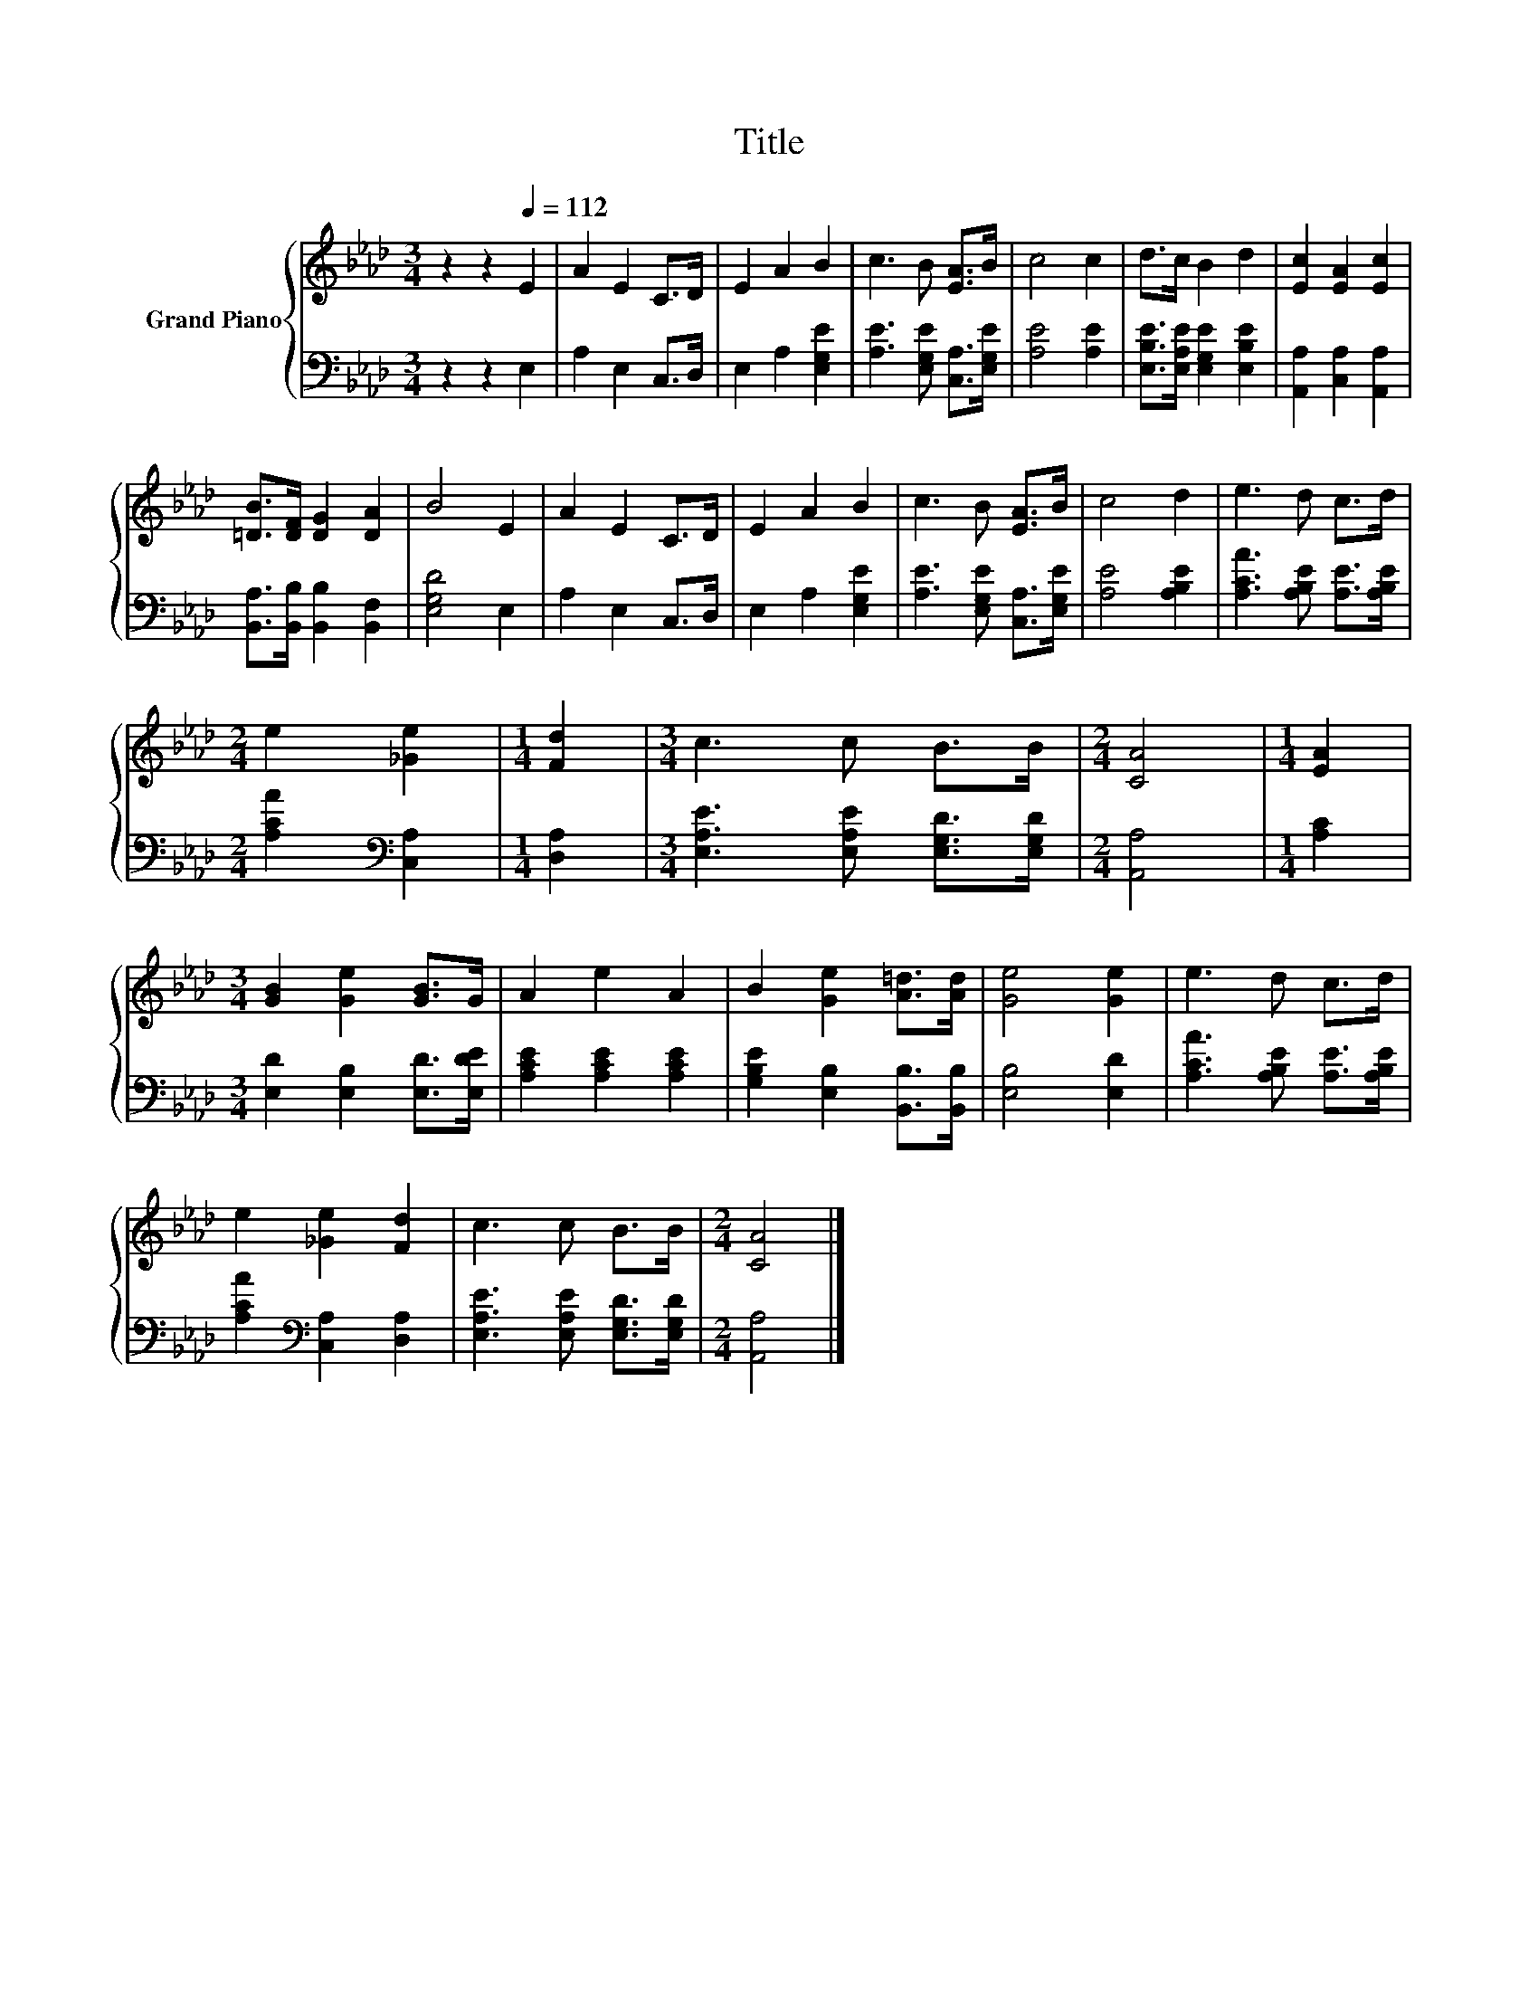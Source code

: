X:1
T:Title
%%score { 1 | 2 }
L:1/8
M:3/4
K:Ab
V:1 treble nm="Grand Piano"
V:2 bass 
V:1
 z2 z2[Q:1/4=112] E2 | A2 E2 C>D | E2 A2 B2 | c3 B [EA]>B | c4 c2 | d>c B2 d2 | [Ec]2 [EA]2 [Ec]2 | %7
 [=DB]>[DF] [DG]2 [DA]2 | B4 E2 | A2 E2 C>D | E2 A2 B2 | c3 B [EA]>B | c4 d2 | e3 d c>d | %14
[M:2/4] e2 [_Ge]2 |[M:1/4] [Fd]2 |[M:3/4] c3 c B>B |[M:2/4] [CA]4 |[M:1/4] [EA]2 | %19
[M:3/4] [GB]2 [Ge]2 [GB]>G | A2 e2 A2 | B2 [Ge]2 [A=d]>[Ad] | [Ge]4 [Ge]2 | e3 d c>d | %24
 e2 [_Ge]2 [Fd]2 | c3 c B>B |[M:2/4] [CA]4 |] %27
V:2
 z2 z2 E,2 | A,2 E,2 C,>D, | E,2 A,2 [E,G,E]2 | [A,E]3 [E,G,E] [C,A,]>[E,G,E] | [A,E]4 [A,E]2 | %5
 [E,B,E]>[E,A,E] [E,G,E]2 [E,B,E]2 | [A,,A,]2 [C,A,]2 [A,,A,]2 | %7
 [B,,A,]>[B,,B,] [B,,B,]2 [B,,F,]2 | [E,G,D]4 E,2 | A,2 E,2 C,>D, | E,2 A,2 [E,G,E]2 | %11
 [A,E]3 [E,G,E] [C,A,]>[E,G,E] | [A,E]4 [A,B,E]2 | [A,CA]3 [A,B,E] [A,E]>[A,B,E] | %14
[M:2/4] [A,CA]2[K:bass] [C,A,]2 |[M:1/4] [D,A,]2 |[M:3/4] [E,A,E]3 [E,A,E] [E,G,D]>[E,G,D] | %17
[M:2/4] [A,,A,]4 |[M:1/4] [A,C]2 |[M:3/4] [E,D]2 [E,B,]2 [E,D]>[E,DE] | [A,CE]2 [A,CE]2 [A,CE]2 | %21
 [G,B,E]2 [E,B,]2 [B,,B,]>[B,,B,] | [E,B,]4 [E,D]2 | [A,CA]3 [A,B,E] [A,E]>[A,B,E] | %24
 [A,CA]2[K:bass] [C,A,]2 [D,A,]2 | [E,A,E]3 [E,A,E] [E,G,D]>[E,G,D] |[M:2/4] [A,,A,]4 |] %27

